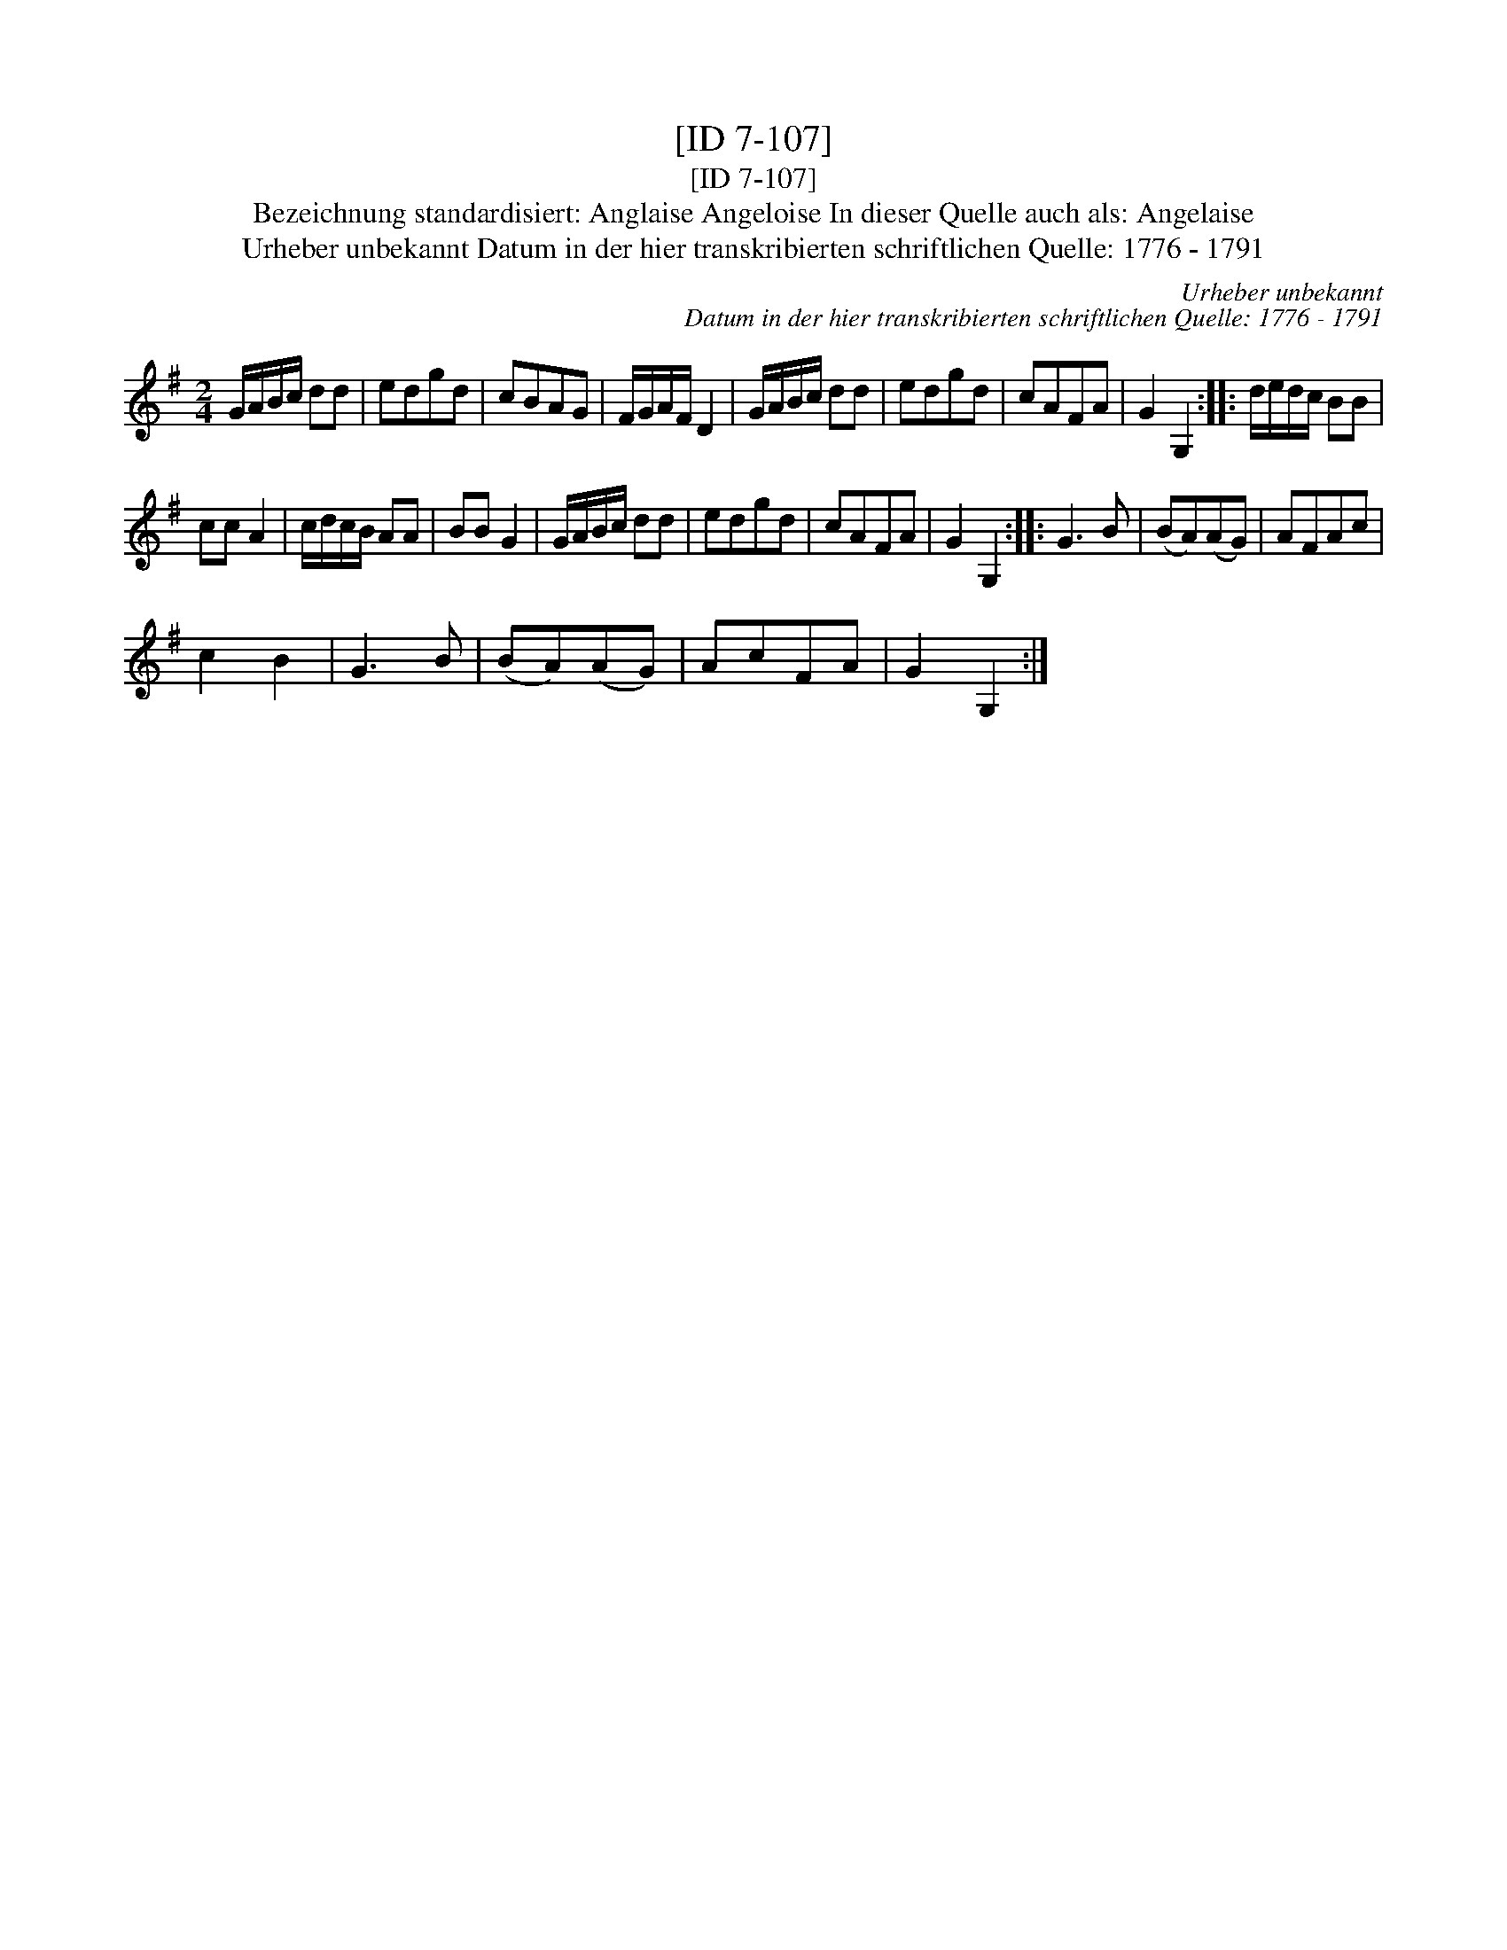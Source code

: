 X:1
T:[ID 7-107]
T:[ID 7-107]
T:Bezeichnung standardisiert: Anglaise Angeloise In dieser Quelle auch als: Angelaise
T:Urheber unbekannt Datum in der hier transkribierten schriftlichen Quelle: 1776 - 1791
C:Urheber unbekannt
C:Datum in der hier transkribierten schriftlichen Quelle: 1776 - 1791
L:1/8
M:2/4
K:G
V:1 treble 
V:1
 G/A/B/c/ dd | edgd | cBAG | F/G/A/F/ D2 | G/A/B/c/ dd | edgd | cAFA | G2 G,2 :: d/e/d/c/ BB | %9
 cc A2 | c/d/c/B/ AA | BB G2 | G/A/B/c/ dd | edgd | cAFA | G2 G,2 :: G3 B | (BA)(AG) | AFAc | %19
 c2 B2 | G3 B | (BA)(AG) | AcFA | G2 G,2 :| %24

